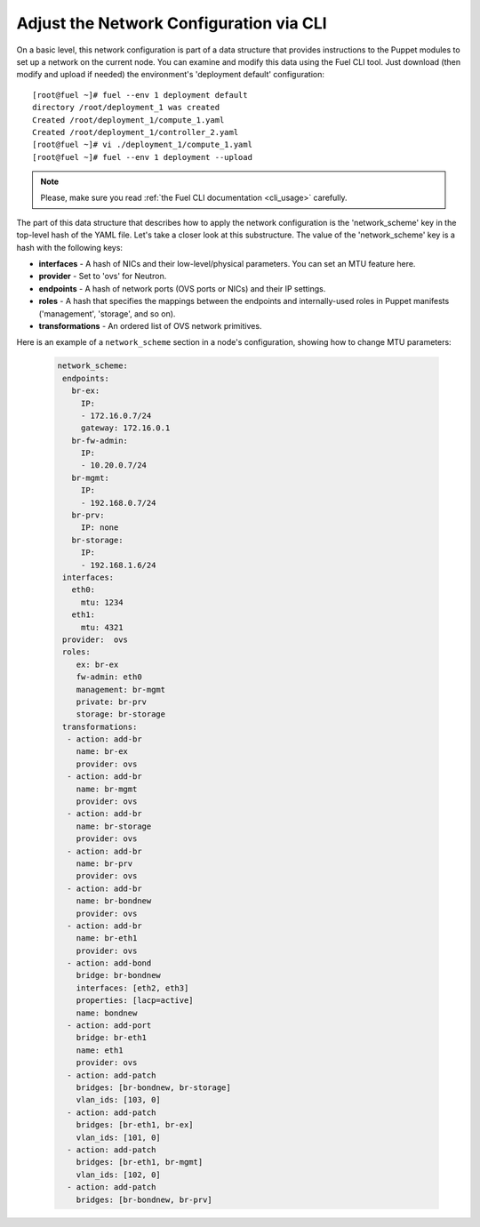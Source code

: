 Adjust the Network Configuration via CLI
----------------------------------------

On a basic level, this network configuration is part of a data structure that provides
instructions to the Puppet modules to set up a network on the current node.
You can examine and modify this data using the Fuel CLI tool. Just download (then
modify and upload if needed) the environment's 'deployment default' configuration:

::

  [root@fuel ~]# fuel --env 1 deployment default
  directory /root/deployment_1 was created
  Created /root/deployment_1/compute_1.yaml
  Created /root/deployment_1/controller_2.yaml
  [root@fuel ~]# vi ./deployment_1/compute_1.yaml
  [root@fuel ~]# fuel --env 1 deployment --upload

.. note::

   Please, make sure you read :ref:`the Fuel CLI documentation <cli_usage>` carefully.


The part of this data structure that describes how to apply the network configuration
is the 'network_scheme' key in the top-level hash of the YAML file. Let's take a
closer look at this substructure. The value of the 'network_scheme' key is a hash with
the following keys:

* **interfaces** - A hash of NICs and their low-level/physical parameters.
  You can set an MTU feature here.
* **provider** - Set to 'ovs' for Neutron.
* **endpoints** - A hash of network ports (OVS ports or NICs) and their IP
  settings.
* **roles** - A hash that specifies the mappings between the endpoints and
  internally-used roles in Puppet manifests ('management', 'storage', and so on).
* **transformations** - An ordered list of OVS network primitives.

Here is an example of a ``network_scheme`` section in a node's configuration, showing how
to change MTU parameters:

 .. code-block:: ini

  network_scheme:
   endpoints:
     br-ex:
       IP:
       - 172.16.0.7/24
       gateway: 172.16.0.1
     br-fw-admin:
       IP:
       - 10.20.0.7/24
     br-mgmt:
       IP:
       - 192.168.0.7/24
     br-prv:
       IP: none
     br-storage:
       IP:
       - 192.168.1.6/24
   interfaces:
     eth0:
       mtu: 1234
     eth1:
       mtu: 4321
   provider:  ovs
   roles:
      ex: br-ex
      fw-admin: eth0
      management: br-mgmt
      private: br-prv
      storage: br-storage
   transformations:
    - action: add-br
      name: br-ex
      provider: ovs
    - action: add-br
      name: br-mgmt
      provider: ovs
    - action: add-br
      name: br-storage
      provider: ovs
    - action: add-br
      name: br-prv
      provider: ovs
    - action: add-br
      name: br-bondnew
      provider: ovs
    - action: add-br
      name: br-eth1
      provider: ovs
    - action: add-bond
      bridge: br-bondnew
      interfaces: [eth2, eth3]
      properties: [lacp=active]
      name: bondnew
    - action: add-port
      bridge: br-eth1
      name: eth1
      provider: ovs
    - action: add-patch
      bridges: [br-bondnew, br-storage]
      vlan_ids: [103, 0]
    - action: add-patch
      bridges: [br-eth1, br-ex]
      vlan_ids: [101, 0]
    - action: add-patch
      bridges: [br-eth1, br-mgmt]
      vlan_ids: [102, 0]
    - action: add-patch
      bridges: [br-bondnew, br-prv]
